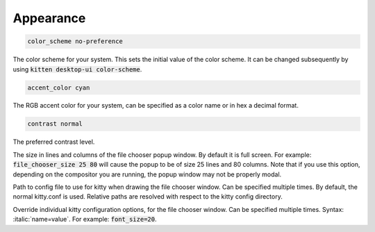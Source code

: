 .. highlight:: conf

.. default-domain:: conf


.. _conf-kitten-desktop_ui-Appearance:

Appearance
------------------------------

.. opt:: kitten-desktop_ui.color_scheme
.. code-block:: conf

    color_scheme no-preference

The color scheme for your system. This sets the initial value of the color scheme. It can be changed subsequently
by using :code:`kitten desktop-ui color-scheme`.

.. opt:: kitten-desktop_ui.accent_color
.. code-block:: conf

    accent_color cyan

The RGB accent color for your system, can be specified as a color name or in hex a decimal format.

.. opt:: kitten-desktop_ui.contrast
.. code-block:: conf

    contrast normal

The preferred contrast level.

.. opt:: kitten-desktop_ui.file_chooser_size

The size in lines and columns of the file chooser popup window. By default it is full screen. For example:
:code:`file_chooser_size 25 80` will cause the popup to be of size 25 lines and 80 columns. Note that if you
use this option, depending on the compositor you are running, the popup window may not be properly modal.

.. opt:: kitten-desktop_ui.file_chooser_kitty_conf

Path to config file to use for kitty when drawing the file chooser window. Can be specified multiple times. By default, the normal kitty.conf is used. Relative paths are resolved with respect to the kitty config directory.

.. opt:: kitten-desktop_ui.file_chooser_kitty_override

Override individual kitty configuration options, for the file chooser window. Can be specified multiple times. Syntax: :italic:`name=value`. For example: :code:`font_size=20`.
